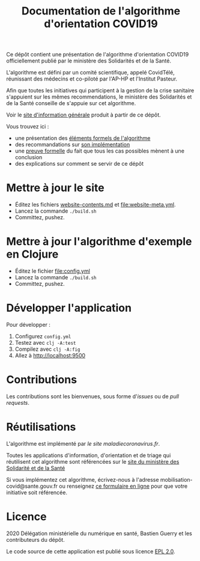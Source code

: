 #+title: Documentation de l'algorithme d'orientation COVID19

Ce dépôt contient une présentation de l'algorithme d'orientation
COVID19 officiellement publié par le ministère des Solidarités et de la Santé.

L'algorithme est défini par un comité scientifique, appelé CovidTélé, réunissant des médecins et co-piloté par l'AP-HP et l'Institut Pasteur.

Afin que toutes les initiatives qui participent à la gestion de la crise sanitaire s'appuient sur les mêmes recommendations, le ministère des Solidarités et de la Santé conseille de s'appuie sur cet algorithme.

Voir le [[https://delegation-numerique-en-sante.github.io/covid19-algorithme-orientation/][site d'information générale]] produit à partir de ce dépôt.

Vous trouvez ici :

- une présentation des [[file:pseudo-code.org][éléments formels de l'algorithme]]
- des recommandations sur [[file:implementation.org][son implémentation]]
- une [[file:z3/][preuve formelle]] du fait que tous les cas possibles mènent à une conclusion
- des explications sur comment se servir de ce dépôt

* Mettre à jour le site

- Éditez les fichiers [[file:website-contents.md][website-contents.md]] et [[file:website-meta.yml]].
- Lancez la commande =./build.sh=
- Committez, pushez.

* Mettre à jour l'algorithme d'exemple en Clojure

- Éditez le fichier [[file:config.yml]]
- Lancez la commande =./build.sh=
- Committez, pushez.

* Développer l'application

Pour développer :

1. Configurez =config.yml=
2. Testez avec =clj -A:test=
3. Compilez avec =clj -A:fig=
4. Allez à http://localhost:9500

* Contributions

Les contributions sont les bienvenues, sous forme d'/issues/ ou de /pull
requests/.

* Réutilisations

L'algorithme est implémenté par [[maladiecoronavirus.fr][le site maladiecoronavirus.fr]].

Toutes les applications d'information, d'orientation et de triage qui réutilisent cet algorithme sont référencées sur le [[https://solidarites-sante.gouv.fr/soins-et-maladies/maladies/maladies-infectieuses/coronavirus/coronavirus-questions-reponses][site du ministère des Solidarité et de la Santé]]

Si vous implémentez cet algorithme, écrivez-nous à l'adresse mobilisation-covid@sante.gouv.fr ou renseignez [[http://www.sesam-vitale.fr/web/sesam-vitale/recensement-innovations-covid-19][ce formulaire en ligne]] pour que votre initiative soit 
référencée.

* Licence

2020 Délégation ministérielle du numérique en santé, Bastien Guerry et les contributeurs du dépôt.

Le code source de cette application est publié sous licence [[file:LICENSE][EPL 2.0]].
